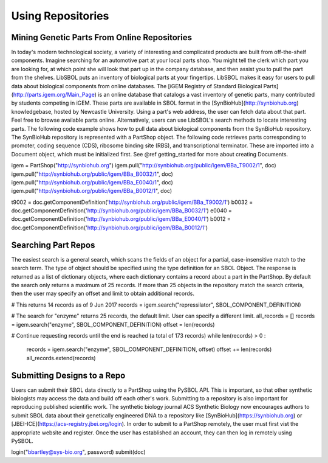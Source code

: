 Using Repositories
======================

---------------------------------------------
Mining Genetic Parts From Online Repositories
---------------------------------------------

In today's modern technological society, a variety of interesting and complicated products are built from off-the-shelf components. Imagine searching for an automotive part at your local parts shop. You might tell the clerk which part you are looking for, at which point she will look that part up in the company database, and then assist you to pull the part from the shelves. LibSBOL puts an inventory of biological parts at your fingertips.
LibSBOL makes it easy for users to pull data about biological components from online databases. The [iGEM Registry of Standard Biological Parts](http://parts.igem.org/Main_Page) is an online database that catalogs a vast inventory of genetic parts, many contributed by students competing in iGEM. These parts are available in SBOL format in the [SynBioHub](http://synbiohub.org) knowledgebase, hosted by Newcastle University. Using a part's web address, the user can fetch data about that part. Feel free to browse available parts online. Alternatively, users can use LibSBOL's search methods to locate interesting parts.
The following code example shows how to pull data about biological components from the SynBioHub repository. The SynBioHub repository is represented with a PartShop object. The following code retrieves parts  corresponding to promoter, coding sequence (CDS), ribosome binding site (RBS), and transcriptional terminator. These are imported into a Document object, which must be initialized first. See @ref getting_started for more about creating Documents.

.. code:: python

igem = PartShop("http://synbiohub.org")
igem.pull("http://synbiohub.org/public/igem/BBa_T9002/1", doc)
igem.pull("http://synbiohub.org/public/igem/BBa_B0032/1", doc)
igem.pull("http://synbiohub.org/public/igem/BBa_E0040/1", doc)
igem.pull("http://synbiohub.org/public/igem/BBa_B0012/1", doc)

t9002 = doc.getComponentDefinition('http://synbiohub.org/public/igem/BBa_T9002/1')
b0032 = doc.getComponentDefinition('http://synbiohub.org/public/igem/BBa_B0032/1')
e0040 = doc.getComponentDefinition('http://synbiohub.org/public/igem/BBa_E0040/1')
b0012 = doc.getComponentDefinition('http://synbiohub.org/public/igem/BBa_B0012/1')

.. end

--------------------
Searching Part Repos
--------------------

The easiest search is a general search, which scans the fields of an object for a partial, case-insensitive match to the search term. The type of object should be specified using the type definition for an SBOL Object. The response is returned as a list of dictionary objects, where each dictionary contains a record about a part in the PartShop. By default the search only returns a maximum of 25 records. If more than 25 objects in the repository match the search criteria, then the user may specify an offset and limit to obtain additional records.

.. code:: python

# This returns 14 records as of 9 Jun 2017
records = igem.search("repressilator", SBOL_COMPONENT_DEFINITION)

# The search for "enzyme" returns 25 records, the default limit. User can specify a different limit.
all_records = []
records = igem.search("enzyme", SBOL_COMPONENT_DEFINITION)
offset = len(records)

# Continue requesting records until the end is reached (a total of 173 records)
while len(records) > 0 :
    records = igem.search("enzyme", SBOL_COMPONENT_DEFINITION, offset)
    offset += len(records)
    all_records.extend(records)

.. end

----------------------------
Submitting Designs to a Repo
----------------------------

Users can submit their SBOL data directly to a PartShop using the PySBOL API. This is important, so that other synthetic biologists may access the data and build off each other's work. Submitting to a repository is also important for reproducing published scientific work. The synthetic biology journal ACS Synthetic Biology now encourages authors to submit SBOL data about their genetically engineered DNA to a repository like [SynBioHub](https://synbiohub.org) or [JBEI-ICE](https://acs-registry.jbei.org/login). In order to submit to a PartShop remotely, the user must first vist the appropriate website and register. Once the user has established an account, they can then log in remotely using PySBOL.

.. code:: python

login("bbartley@sys-bio.org", password)
submit(doc)

.. end